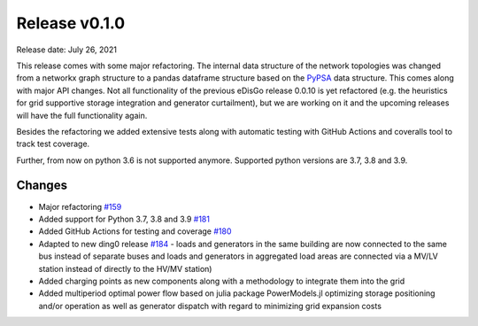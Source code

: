 Release v0.1.0
================

Release date: July 26, 2021

This release comes with some major refactoring. The internal data structure
of the network topologies was changed from a networkx graph structure to
a pandas dataframe structure based on the
`PyPSA <https://pypsa.readthedocs.io/en/latest/>`_ data structure. This comes
along with major API changes.
Not all functionality of the previous eDisGo release 0.0.10 is yet refactored
(e.g. the heuristics for grid supportive storage integration and generator
curtailment), but we are working on it and the upcoming releases will
have the full functionality again.

Besides the refactoring we added extensive tests along with automatic testing
with GitHub Actions and coveralls tool to track test coverage.

Further, from now on python 3.6 is not supported anymore. Supported python
versions are 3.7, 3.8 and 3.9.

Changes
-------

* Major refactoring `#159 <https://github.com/openego/eDisGo/pull/159>`_
* Added support for Python 3.7, 3.8 and 3.9 `#181 <https://github.com/openego/eDisGo/pull/181>`_
* Added GitHub Actions for testing and coverage `#180 <https://github.com/openego/eDisGo/pull/180>`_
* Adapted to new ding0 release `#184 <https://github.com/openego/eDisGo/pull/184>`_ - loads and generators in the same building are now connected to the same bus instead of separate buses and loads and generators in aggregated load areas are connected via a MV/LV station instead of directly to the HV/MV station)
* Added charging points as new components along with a methodology to integrate them into the grid
* Added multiperiod optimal power flow based on julia package PowerModels.jl optimizing storage positioning and/or operation as well as generator dispatch with regard to minimizing grid expansion costs
